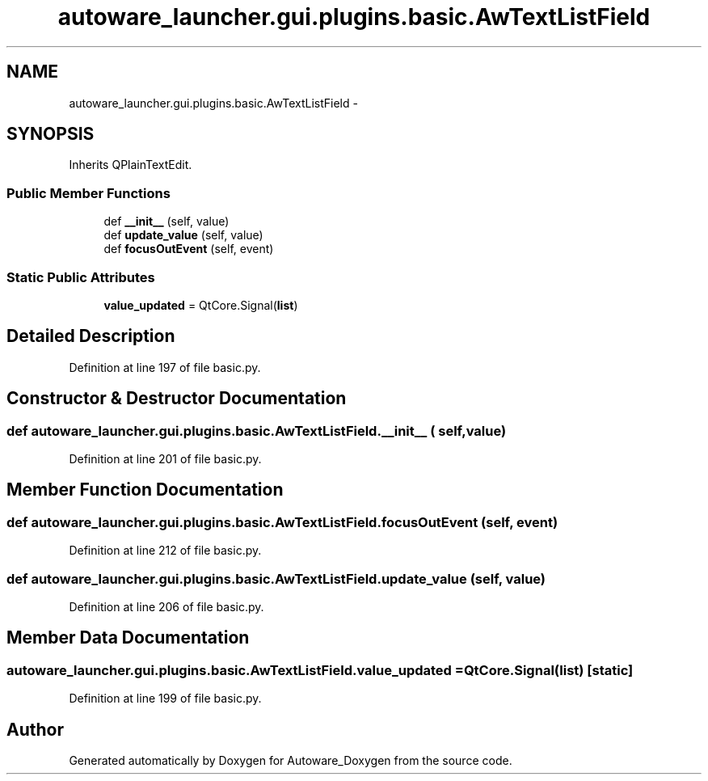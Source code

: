 .TH "autoware_launcher.gui.plugins.basic.AwTextListField" 3 "Fri May 22 2020" "Autoware_Doxygen" \" -*- nroff -*-
.ad l
.nh
.SH NAME
autoware_launcher.gui.plugins.basic.AwTextListField \- 
.SH SYNOPSIS
.br
.PP
.PP
Inherits QPlainTextEdit\&.
.SS "Public Member Functions"

.in +1c
.ti -1c
.RI "def \fB__init__\fP (self, value)"
.br
.ti -1c
.RI "def \fBupdate_value\fP (self, value)"
.br
.ti -1c
.RI "def \fBfocusOutEvent\fP (self, event)"
.br
.in -1c
.SS "Static Public Attributes"

.in +1c
.ti -1c
.RI "\fBvalue_updated\fP = QtCore\&.Signal(\fBlist\fP)"
.br
.in -1c
.SH "Detailed Description"
.PP 
Definition at line 197 of file basic\&.py\&.
.SH "Constructor & Destructor Documentation"
.PP 
.SS "def autoware_launcher\&.gui\&.plugins\&.basic\&.AwTextListField\&.__init__ ( self,  value)"

.PP
Definition at line 201 of file basic\&.py\&.
.SH "Member Function Documentation"
.PP 
.SS "def autoware_launcher\&.gui\&.plugins\&.basic\&.AwTextListField\&.focusOutEvent ( self,  event)"

.PP
Definition at line 212 of file basic\&.py\&.
.SS "def autoware_launcher\&.gui\&.plugins\&.basic\&.AwTextListField\&.update_value ( self,  value)"

.PP
Definition at line 206 of file basic\&.py\&.
.SH "Member Data Documentation"
.PP 
.SS "autoware_launcher\&.gui\&.plugins\&.basic\&.AwTextListField\&.value_updated = QtCore\&.Signal(\fBlist\fP)\fC [static]\fP"

.PP
Definition at line 199 of file basic\&.py\&.

.SH "Author"
.PP 
Generated automatically by Doxygen for Autoware_Doxygen from the source code\&.
